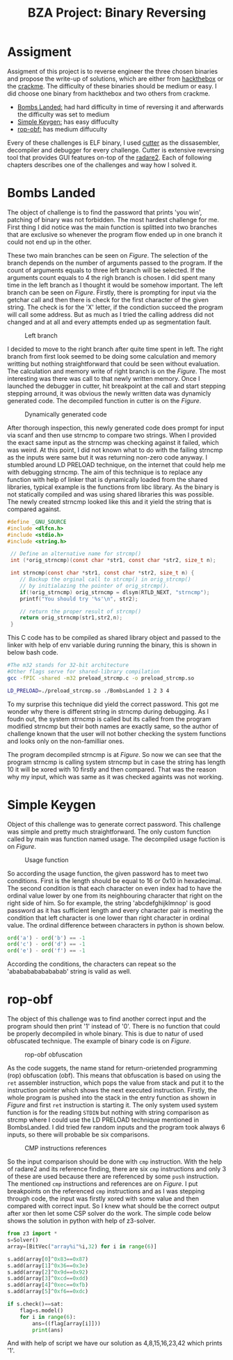 #+TITLE: BZA Project: Binary Reversing
#+OPTIONS: _:nil

* Assigment
Assigment of this project is to reverse engineer the three chosen binaries and propose the write-up of solutions, which are either from [[https://hackthebox.com][hackthebox]] or the [[https://crackmes.one/][crackme]]. The difficulty of these binaries should be medium or easy.
I did choose one binary from hackthebox and two others from crackme.
 - [[https://app.hackthebox.com/challenges/bombs-landed][Bombs Landed:]] had hard difficulty in time of reversing it and afterwards the difficulty was set to medium
 - [[https://crackmes.one/crackme/5c2acb8933c5d46a3882b8d4][Simple Keygen:]] has easy diffuculty
 - [[https://crackmes.one/crackme/5cfb961a33c5d41c6d56e069][rop-obf:]] has medium diffuculty
Every of these challenges is ELF binary, I used [[https://cutter.re/][cutter]] as the dissasembler, decompiler and debugger for every challenge. Cutter is extensive reversing tool that provides GUI features on-top of the [[https://rada.re/n/radare2.html][radare2]].
Each of following chapters describes one of the challenges and way how I solved it.
* Bombs Landed
The object of challenge is to find the password that prints 'you win', patching of binary was not forbidden. The most hardest challenge for me.
First thing I did notice was the main function is splitted into two branches that are exclusive so whenever the program flow ended up in one branch it could not end up in the other.
#+LABEL: fig-main-branches
#+CAPTION: Two exclusive branches
[[file:bombs_landed_main_branches.png]]
These two main branches can be seen on [[fig-main-branches][Figure]].
The selection of the branch depends on the number of arguments passed to the program. If the count of arguments equals to three left branch will be selected. If the arguments count equals to 4 the righ branch is chosen.
I did spent many time in the left branch as I thought it would be somehow important. The left branch can be seen on [[fig-left-branch][Figure]]. Firstly, there is prompting for input via the getchar call and then there is check for the first character of the given string. The check is for the 'X' letter, if the condiction succeed the program will call some address. But as much as I tried the calling address did not changed and at all and every attempts ended up as segmentation fault.
#+LABEL: fig-left-branch
#+CAPTION: Left branch
[[file:boms_landed_left.png]]

I decided to move to the right branch after quite time spent in left. The right branch from first look seemed to be doing some calculation and memory writting but nothing straightforward that could be seen without evaluation.
The calculation and memory write of right branch is on the [[fig-main-branches][Figure]]. The most interesting was there was call to that newly written memory. Once I launched the debugger in cutter, hit breakpoint at the call and start stepping stepping arround, it was obvious the newly written data was dynamicly generated code. The decompiled function in cutter is on the [[fig-dynamic][Figure]].
#+LABEL: fig-dynamic
#+CAPTION: Dynamically generated code
[[file:boms_landed_new_function.png]]

After thorough inspection, this newly generated code does prompt for input via scanf and then use strncmp to compare two strings. When I provided the exact same input as the strncmp was checking against it failed, which was weird. At this point, I did not known what to do with the failing strncmp as the inputs were same but it was returning non-zero code anyway. I stumbled around LD PRELOAD technique, on the internet that could help me with debugging strncmp.
The aim of this technique is to replace any function with help of linker that is dynamically loaded from the shared libraries, typical example is the functions from libc library. As the binary is not statically compiled and was using shared libraries this was possible.
The newly created strncmp looked like this and it yield the string that is compared against.

#+begin_src c
#define _GNU_SOURCE
#include <dlfcn.h>
#include <stdio.h>
#include <string.h>

 // Define an alternative name for strcmp()
 int (*orig_strncmp)(const char *str1, const char *str2, size_t n);

 int strncmp(const char *str1, const char *str2, size_t n) {
    // Backup the orginal call to strcmp() in orig_strcmp()
    // by initialazing the pointer of orig_strcmp().
    if(!orig_strncmp) orig_strncmp = dlsym(RTLD_NEXT, "strncmp");
    printf("You should try '%s'\n", str2);

    // return the proper result of strcmp()
    return orig_strncmp(str1,str2,n);
 }
#+end_src

This C code has to be compiled as shared library object and passed to the linker with help of env variable during running the binary, this is shown in below bash code.
#+begin_src bash
#The m32 stands for 32-bit architecture
#Other flags serve for shared-library compilation
gcc -fPIC -shared -m32 preload_strcmp.c -o preload_strcmp.so

LD_PRELOAD=./preload_strcmp.so ./BombsLanded 1 2 3 4
#+end_src

To my surprise this technique did yield the correct password. This got me wonder why there is different string in strncmp during debugging. As I foudn out, the system strncmp is called but its called from the program modified strncmp but their both names are exactly same, so the author of challenge known that the user will not bother checking the system functions and looks only on the non-familliar ones.
#+LABEL: fig-strncmp
#+CAPTION: Program custom strncmp
[[file:bombs_landed_strcmp.png]]
The program decompiled strncmp is at [[fig-strncmp][Figure]].
So now we can see that the program strncmp is calling system strncmp but in case the string has length 10 it will be xored with 10 firstly and then compared. That was the reason why my input, which was same as it was checked againts was not working.
* Simple Keygen
Object of this challenge was to generate correct password. This challenge was simple and pretty much straightforward.
The only custom function called by main was function named usage. The decompiled usage fuction is on [[fig-simple-usage][Figure]].
#+LABEL: fig-simple-usage
#+CAPTION: Usage function
[[file:simple_keygen.png]]

So according the usage function, the given password has to meet two conditions. First is the length should be equal to 16 or 0x10 in hexadecimal.
The second condition is that each character on even index had to have the ordinal value lower by one from its neighbouring character that right on the right side of him.
So for example, the string 'abcdefghijklmnop' is good password as it has sufficient length and every character pair is meeting the condition that left character is one lower than right character in ordinal value.
The ordinal difference between characters in python is shown below.
#+begin_src python
ord('a') - ord('b') == -1
ord('c') - ord('d') == -1
ord('e') - ord('f') == -1
#+end_src
According the conditions, the characters can repeat so the 'abababababababab' string is valid as well.
* rop-obf
The object of this challenge was to find another correct input and the program should then print '1' instead of
'0'. There is no function that could be properly decompiled in whole binary. This is due to natur of used obfuscated technique. The example of binary code is on [[fig-rop-entry][Figure]].
#+LABEL: fig-rop-entry
#+CAPTION: rop-obf obfuscation
[[file:rop_obf.png]]

As the code suggets, the name stand for return-orietended programming (rop) obfuscation (obf). This means that obfuscation is based on using the =ret= assembler instruction, which pops the value from stack and put it to the instruction pointer which shows the next executed instruction. Firstly, the whole program is pushed into the stack in the entry function as shown in [[fig-rop-entry][Figure]] and first =ret= instruction is starting it. The only system used system function is for the reading =STDIN= but nothing with string comparison as strcmp where I could use the LD PRELOAD technique mentioned in BombsLanded.
I did tried few random inputs and the program took always 6 inputs, so there will probable be six comparisons.
#+LABEL: fig-cmp
#+CAPTION: CMP instructions references
[[file:simple_cmp.png]]

So the input comparison should be done with =cmp= instruction. With the help of radare2 and its reference finding, there are six =cmp= instructions and only 3 of these are used because there are referenced by some =push= instruction. The mentioned =cmp= instructions and references are on [[fig-cmp][Figure]]. I put breakpoints on the referenced =cmp= instructions and as I was stepping through code, the input was firstly xored with some value and then compared with correct input. So I knew what should be the correct output after xor then let some CSP solver do the work. The simple code below shows the solution in python with help of z3-solver.

#+begin_src python
from z3 import *
s=Solver()
array=[BitVec("array%i"%i,32) for i in range(6)]

s.add(array[0]^0x83==0x87)
s.add(array[1]^0x36==0x3e)
s.add(array[2]^0x9d==0x92)
s.add(array[3]^0xcd==0xdd)
s.add(array[4]^0xec==0xfb)
s.add(array[5]^0xf6==0xdc)

if s.check()==sat:
    flag=s.model()
    for i in range(6):
        ans=((flag[array[i]]))
        print(ans)
#+end_src

And with help of script we have our solution as 4,8,15,16,23,42 which prints '1'.
